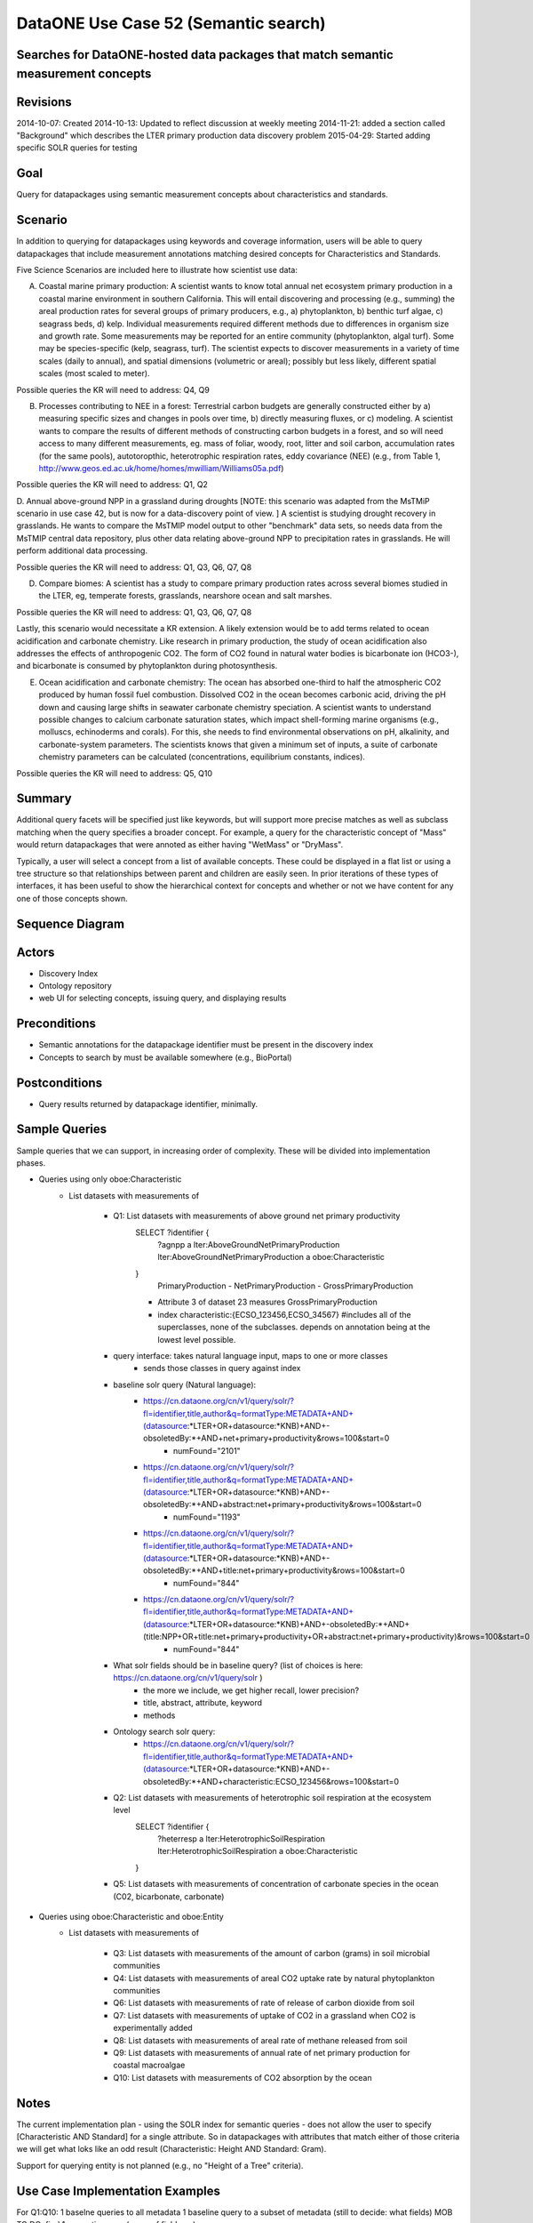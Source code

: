 DataONE Use Case 52 (Semantic search)
==========================================

Searches for DataONE-hosted data packages that match semantic measurement concepts
----------------------------------------------------------------------------------

Revisions
---------
2014-10-07: Created
2014-10-13: Updated to reflect discussion at weekly meeting
2014-11-21: added a section called "Background" which describes the LTER primary production data discovery problem
2015-04-29: Started adding specific SOLR queries for testing

Goal
----
Query for datapackages using semantic measurement concepts about characteristics and standards.


Scenario
--------
In addition to querying for datapackages using keywords and coverage information, users will be able to query 
datapackages that include measurement annotations matching desired concepts for Characteristics and Standards.


Five Science Scenarios are included here to illustrate how scientist use data:

A. Coastal marine primary production: A scientist wants to know total annual net ecosystem primary production in a  coastal marine environment in southern California. This will entail discovering and processing (e.g., summing) the areal production rates for several groups of primary  producers, e.g., a) phytoplankton, b) benthic turf algae, c) seagrass  beds, d) kelp. Individual measurements required different methods due to differences in organism size and growth rate. Some measurements may be reported for  an entire community (phytoplankton, algal turf). Some may be  species-specific (kelp, seagrass, turf). The scientist expects to  discover measurements in a variety of time scales (daily to annual), and  spatial dimensions (volumetric or areal); possibly but less likely, different spatial scales (most scaled to meter).

Possible queries the KR will need to address: Q4, Q9
 

B. Processes contributing to NEE in a forest: Terrestrial carbon budgets are generally constructed either by a) measuring specific sizes and changes in pools over time, b) directly measuring fluxes, or c) modeling. A scientist wants to compare the results of different methods of constructing carbon budgets in a forest, and so will need access to many different measurements, eg. mass of foliar, woody, root, litter and soil carbon, accumulation rates (for the same pools), autotoropthic, heterotrophic respiration rates, eddy  covariance (NEE) (e.g., from Table 1,  http://www.geos.ed.ac.uk/home/homes/mwilliam/Williams05a.pdf)

Possible queries the KR will need to address: Q1, Q2


D. Annual above-ground NPP in a grassland during droughts [NOTE: this scenario was adapted from the MsTMiP scenario in use case 42, but is now for a data-discovery point of view. ]
A scientist is studying drought recovery in grasslands. He wants to compare  the MsTMIP model output to other "benchmark" data sets, so needs data  from the MsTMIP central data repository, plus other data relating above-ground NPP to precipitation rates in grasslands. He will perform  additional data processing.

Possible queries the KR will need to address: Q1, Q3, Q6, Q7, Q8


D. Compare biomes: A scientist has a study to compare primary production rates across several biomes studied in the LTER, eg, temperate forests, grasslands, nearshore ocean and salt marshes.  

Possible queries the KR will need to address: Q1, Q3, Q6, Q7, Q8


Lastly, this scenario would necessitate a KR extension. A likely extension would be to add terms related to ocean acidification and carbonate chemistry. Like research in primary production, the study of ocean acidification also addresses the effects of anthropogenic CO2. The form of CO2 found in natural water bodies is bicarbonate ion (HCO3-), and bicarbonate is consumed by phytoplankton during photosynthesis. 

E. Ocean acidification and carbonate chemistry: The ocean has absorbed one-third to half the atmospheric CO2 produced by human fossil fuel combustion. Dissolved CO2 in the ocean becomes carbonic acid, driving the pH down and causing large shifts in seawater carbonate  chemistry speciation. A scientist wants to understand possible changes to calcium carbonate saturation states, which impact shell-forming marine  organisms (e.g., molluscs, echinoderms and corals). For this, she needs to find environmental observations on pH, alkalinity, and carbonate-system parameters. The scientists knows that given a minimum set of inputs, a suite of carbonate chemistry parameters can be calculated (concentrations, equilibrium constants, indices).

Possible queries the KR will need to address: Q5, Q10


Summary
-------
Additional query facets will be specified just like keywords, but will support more precise matches as well as 
subclass matching when the query specifies a broader concept. For example, a query for the characteristic concept
of "Mass" would return datapackages that were annoted as either having "WetMass" or "DryMass".

Typically, a user will select a concept from a list of available concepts. These could be displayed in a flat list or
using a tree structure so that relationships between parent and children are easily seen. In prior iterations of these
types of interfaces, it has been useful to show the hierarchical context for concepts and whether or not we have content 
for any one of those concepts shown.

Sequence Diagram
----------------
.. 
    @startuml images/uc_52_seq.png 
                database "Ontology repository" as ontrepo
                  database "Index" as index 
                participant "Web UI" as webui
                  actor "User" as user
                
                note left of ontrepo: e.g., BioPortal
                note left of index: e.g., SOLR
                  note left of webui: e.g., MetacatUI
                
                user --> webui: enter text
                note right
                        User begins by entering
                        text for the concept of interest
                end note
                webui --> ontrepo: getConcepts(text)
                note left
                        Query the ontology
                        repository for measurement
                        concepts that may match the
                        entered text
                end note
                ontrepo --> webui: concepts        
                user --> webui: select concept
                note right
                        User selects one of the
                        suggested concepts

                end note          
                webui -> index: query(concept)
                index -> webui: search results
                note right
                          query against
                          semantic fields 
                          in index return 
                          metadata document
                          matches
                end note
                webui --> user: rendered results
          
    @enduml
   
.. image:: images/uc_52_seq.png

Actors
------
* Discovery Index
* Ontology repository
* web UI for selecting concepts, issuing query, and displaying results

Preconditions
-------------
* Semantic annotations for the datapackage identifier must be present in the discovery index
* Concepts to search by must be available somewhere (e.g., BioPortal)

Postconditions
--------------
* Query results returned by datapackage identifier, minimally.

Sample Queries
---------------
Sample queries that we can support, in increasing order of complexity.  These will be divided into implementation phases.

- Queries using only oboe:Characteristic
    - List datasets with measurements of
    
        - Q1: List datasets with measurements of above ground net primary productivity
            SELECT ?identifier {
                ?agnpp a lter:AboveGroundNetPrimaryProduction
                lter:AboveGroundNetPrimaryProduction a oboe:Characteristic
            }
                PrimaryProduction
                - NetPrimaryProduction
                - GrossPrimaryProduction
            - Attribute 3 of dataset 23 measures GrossPrimaryProduction
            - index characteristic:{ECSO_123456,ECSO_34567} #includes all of the superclasses, none of the subclasses. depends on annotation being at the lowest level possible.
        - query interface: takes natural language input, maps to one or more classes
               - sends those classes in query against index
        - baseline solr query (Natural language):
            - https://cn.dataone.org/cn/v1/query/solr/?fl=identifier,title,author&q=formatType:METADATA+AND+(datasource:*LTER+OR+datasource:*KNB)+AND+-obsoletedBy:*+AND+net+primary+productivity&rows=100&start=0
                - numFound="2101"
            - https://cn.dataone.org/cn/v1/query/solr/?fl=identifier,title,author&q=formatType:METADATA+AND+(datasource:*LTER+OR+datasource:*KNB)+AND+-obsoletedBy:*+AND+abstract:net+primary+productivity&rows=100&start=0
                - numFound="1193"
            - https://cn.dataone.org/cn/v1/query/solr/?fl=identifier,title,author&q=formatType:METADATA+AND+(datasource:*LTER+OR+datasource:*KNB)+AND+-obsoletedBy:*+AND+title:net+primary+productivity&rows=100&start=0
                - numFound="844"
            - https://cn.dataone.org/cn/v1/query/solr/?fl=identifier,title,author&q=formatType:METADATA+AND+(datasource:*LTER+OR+datasource:*KNB)+AND+-obsoletedBy:*+AND+(title:NPP+OR+title:net+primary+productivity+OR+abstract:net+primary+productivity)&rows=100&start=0
                - numFound="844"

        - What solr fields should be in baseline query? (list of choices is here: https://cn.dataone.org/cn/v1/query/solr )
            - the more we include, we get higher recall, lower precision?
            - title, abstract, attribute, keyword
            - methods

        - Ontology search solr query:
            - https://cn.dataone.org/cn/v1/query/solr/?fl=identifier,title,author&q=formatType:METADATA+AND+(datasource:*LTER+OR+datasource:*KNB)+AND+-obsoletedBy:*+AND+characteristic:ECSO_123456&rows=100&start=0

        - Q2: List datasets with measurements of heterotrophic soil respiration at the ecosystem level
            SELECT ?identifier {
                ?heterresp a lter:HeterotrophicSoilRespiration
                lter:HeterotrophicSoilRespiration a oboe:Characteristic
            }
            
        - Q5: List datasets with measurements of concentration of carbonate species in the ocean (C02, bicarbonate, carbonate)
        
- Queries using oboe:Characteristic and oboe:Entity
    - List datasets with measurements of
        
        - Q3: List datasets with measurements of the amount of carbon (grams) in soil microbial communities
            
        - Q4: List datasets with measurements of areal CO2 uptake rate by natural phytoplankton communities  
    
        - Q6: List datasets with measurements of rate of release of carbon dioxide from soil
        
        - Q7: List datasets with measurements of uptake of CO2 in a grassland when CO2 is experimentally added 
        
        - Q8: List datasets with measurements of areal rate of methane released from soil
        
        - Q9: List datasets with measurements of annual rate of net primary production for coastal macroalgae
        
        - Q10: List datasets with measurements of CO2 absorption by the ocean

Notes
-----
The current implementation plan - using the SOLR index for semantic queries - does not allow the user to specify 
[Characteristic AND Standard] for a single attribute. So in datapackages with attributes that match either of those
criteria we will get what loks like an odd result (Characteristic: Height AND Standard: Gram).

Support for querying entity is not planned (e.g., no "Height of a Tree" criteria).

Use Case Implementation Examples
--------------------------------

For Q1:Q10:
1 baselne queries to all metadata
1 baseline query to a subset of metadata (still to decide: what fields) MOB TO DO: find 
1 semantic query (name of field=___)

-------------------------------
Query testing: recall and precision
-------------------------------
Files for testing recall and precision can be found at:
https://github.com/DataONEorg/semantic-query

